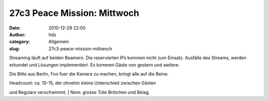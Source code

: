 27c3 Peace Mission: Mittwoch
############################
:date: 2010-12-29 22:00
:author: hdz
:category: Allgemein
:slug: 27c3-peace-mission-mittwoch

|image0|\ Streaming läuft auf beiden Beamern. Die reservierten IPs
kommen nicht zum Einsatz. Ausfälle des Streams, werden erkundet und
Lösungen implementiert. Es kommen Gäste von gestern und weitere.

Die Bitte aus Berlin, Foo fuer die Kamera zu machen, bringt alle auf die
Beine.

| Headcount: ca. 10-15, der ohnehin kleine Unterschied zwischen Gästen
und Regulars verschwimmt.
|  Nom: grosse Tüte Brötchen und Belag.

.. |image0| image:: http://shackspace.de/wp-content/uploads/2011/01/logo_27c3.png
   :target: http://shackspace.de/wp-content/uploads/2011/01/logo_27c3.png
